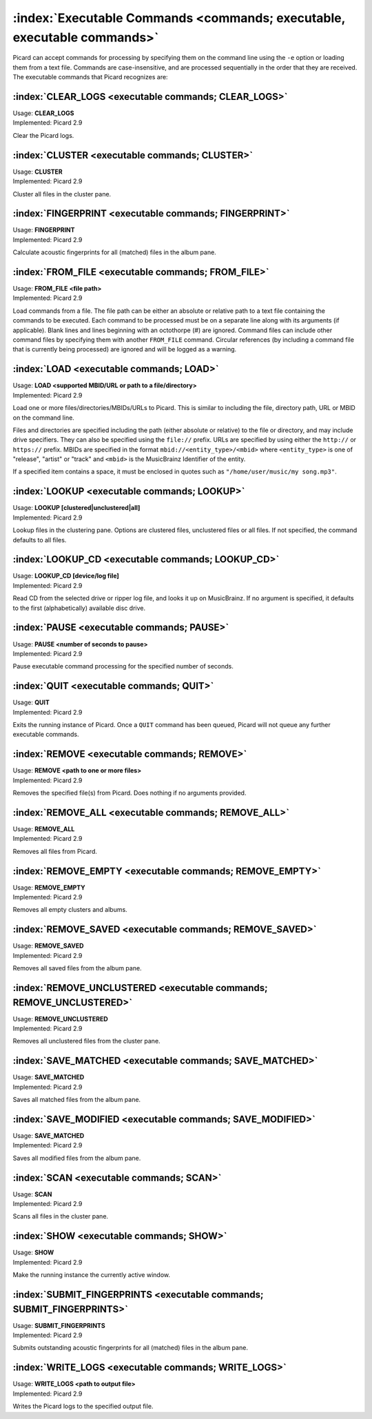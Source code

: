 .. MusicBrainz Picard Documentation Project

:index:`Executable Commands <commands; executable, executable commands>`
========================================================================

Picard can accept commands for processing by specifying them on the command line using
the ``-e`` option or loading them from a text file. Commands are case-insensitive, and
are processed sequentially in the order that they are received. The executable commands
that Picard recognizes are:

:index:`CLEAR_LOGS <executable commands; CLEAR_LOGS>`
-----------------------------------------------------

| Usage: **CLEAR_LOGS**
| Implemented: Picard 2.9

Clear the Picard logs.

:index:`CLUSTER <executable commands; CLUSTER>`
-----------------------------------------------

| Usage: **CLUSTER**
| Implemented: Picard 2.9

Cluster all files in the cluster pane.

:index:`FINGERPRINT <executable commands; FINGERPRINT>`
-------------------------------------------------------

| Usage: **FINGERPRINT**
| Implemented: Picard 2.9

Calculate acoustic fingerprints for all (matched) files in the album pane.

:index:`FROM_FILE <executable commands; FROM_FILE>`
---------------------------------------------------

| Usage: **FROM_FILE <file path>**
| Implemented: Picard 2.9

Load commands from a file.  The file path can be either an absolute or relative
path to a text file containing the commands to be executed. Each command to be
processed must be on a separate line along with its arguments (if applicable). Blank
lines and lines beginning with an octothorpe (#) are ignored. Command files can
include other command files by specifying them with another ``FROM_FILE`` command.
Circular references (by including a command file that is currently being processed)
are ignored and will be logged as a warning.

:index:`LOAD <executable commands; LOAD>`
-----------------------------------------

| Usage: **LOAD <supported MBID/URL or path to a file/directory>**
| Implemented: Picard 2.9

Load one or more files/directories/MBIDs/URLs to Picard. This is similar to including
the file, directory path, URL or MBID on the command line.

Files and directories are specified including the path (either absolute or relative)
to the file or directory, and may include drive specifiers. They can also be specified
using the ``file://`` prefix. URLs are specified by using either the ``http://`` or
``https://`` prefix. MBIDs are specified in the format ``mbid://<entity_type>/<mbid>``
where ``<entity_type>`` is one of "release", "artist" or "track" and ``<mbid>`` is the
MusicBrainz Identifier of the entity.

If a specified item contains a space, it must be enclosed in quotes such as
``"/home/user/music/my song.mp3"``.

:index:`LOOKUP <executable commands; LOOKUP>`
---------------------------------------------

| Usage: **LOOKUP [clustered|unclustered|all]**
| Implemented: Picard 2.9

Lookup files in the clustering pane. Options are clustered files, unclustered files or
all files. If not specified, the command defaults to all files.

:index:`LOOKUP_CD <executable commands; LOOKUP_CD>`
---------------------------------------------------

| Usage: **LOOKUP_CD [device/log file]**
| Implemented: Picard 2.9

Read CD from the selected drive or ripper log file, and looks it up on MusicBrainz. If
no argument is specified, it defaults to the first (alphabetically) available disc drive.

:index:`PAUSE <executable commands; PAUSE>`
-------------------------------------------

| Usage: **PAUSE <number of seconds to pause>**
| Implemented: Picard 2.9

Pause executable command processing for the specified number of seconds.

:index:`QUIT <executable commands; QUIT>`
-----------------------------------------

| Usage: **QUIT**
| Implemented: Picard 2.9

Exits the running instance of Picard. Once a ``QUIT`` command has been queued, Picard will
not queue any further executable commands.

:index:`REMOVE <executable commands; REMOVE>`
---------------------------------------------

| Usage: **REMOVE <path to one or more files>**
| Implemented: Picard 2.9

Removes the specified file(s) from Picard. Does nothing if no arguments provided.

:index:`REMOVE_ALL <executable commands; REMOVE_ALL>`
-----------------------------------------------------

| Usage: **REMOVE_ALL**
| Implemented: Picard 2.9

Removes all files from Picard.

:index:`REMOVE_EMPTY <executable commands; REMOVE_EMPTY>`
---------------------------------------------------------

| Usage: **REMOVE_EMPTY**
| Implemented: Picard 2.9

Removes all empty clusters and albums.

:index:`REMOVE_SAVED <executable commands; REMOVE_SAVED>`
---------------------------------------------------------

| Usage: **REMOVE_SAVED**
| Implemented: Picard 2.9

Removes all saved files from the album pane.

:index:`REMOVE_UNCLUSTERED <executable commands; REMOVE_UNCLUSTERED>`
---------------------------------------------------------------------

| Usage: **REMOVE_UNCLUSTERED**
| Implemented: Picard 2.9

Removes all unclustered files from the cluster pane.

:index:`SAVE_MATCHED <executable commands; SAVE_MATCHED>`
---------------------------------------------------------

| Usage: **SAVE_MATCHED**
| Implemented: Picard 2.9

Saves all matched files from the album pane.

:index:`SAVE_MODIFIED <executable commands; SAVE_MODIFIED>`
-----------------------------------------------------------

| Usage: **SAVE_MATCHED**
| Implemented: Picard 2.9

Saves all modified files from the album pane.

:index:`SCAN <executable commands; SCAN>`
-----------------------------------------

| Usage: **SCAN**
| Implemented: Picard 2.9

Scans all files in the cluster pane.

:index:`SHOW <executable commands; SHOW>`
-----------------------------------------

| Usage: **SHOW**
| Implemented: Picard 2.9

Make the running instance the currently active window.

:index:`SUBMIT_FINGERPRINTS <executable commands; SUBMIT_FINGERPRINTS>`
-----------------------------------------------------------------------

| Usage: **SUBMIT_FINGERPRINTS**
| Implemented: Picard 2.9

Submits outstanding acoustic fingerprints for all (matched) files in the album pane.

:index:`WRITE_LOGS <executable commands; WRITE_LOGS>`
-----------------------------------------------------

| Usage: **WRITE_LOGS <path to output file>**
| Implemented: Picard 2.9

Writes the Picard logs to the specified output file.
